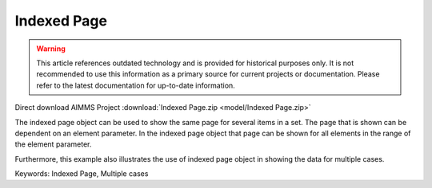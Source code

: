 Indexed Page
============

.. warning::
   This article references outdated technology and is provided for historical purposes only. 
   It is not recommended to use this information as a primary source for current projects or documentation. Please refer to the latest documentation for up-to-date information.

.. meta::
   :keywords: Indexed Page, Multiple cases
   :description: How to use indexed page object to show the same page for several items in a set.

Direct download AIMMS Project :download:`Indexed Page.zip <model/Indexed Page.zip>`

.. Go to the example on GitHub: https://github.com/aimms/examples/tree/master/Functional%20Examples/Indexed%20Page

The indexed page object can be used to show the same page for several items in a set. The page that is shown can be dependent on an element parameter.  In the indexed page object that page can be shown for all elements in the range of the element parameter. 

Furthermore, this example also illustrates the use of indexed page object in showing the data for multiple cases. 

Keywords:
Indexed Page, Multiple cases


